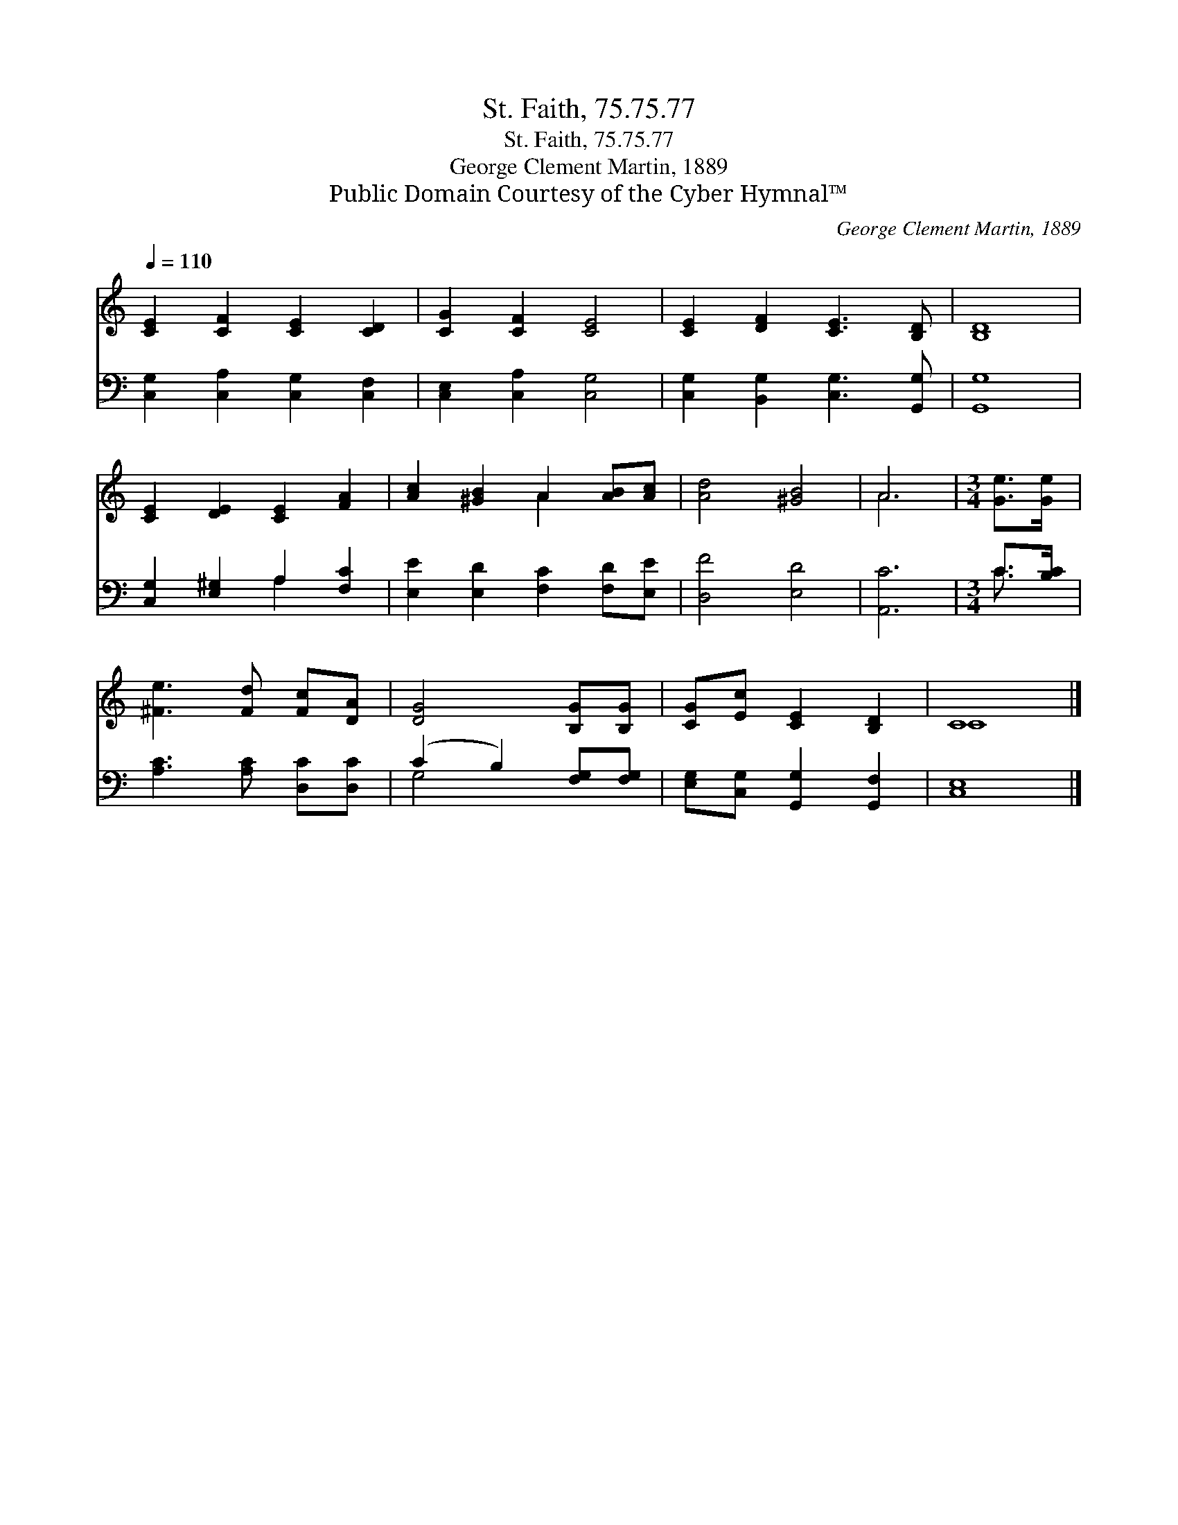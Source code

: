 X:1
T:St. Faith, 75.75.77
T:St. Faith, 75.75.77
T:George Clement Martin, 1889
T:Public Domain Courtesy of the Cyber Hymnal™
C:George Clement Martin, 1889
Z:Public Domain
Z:Courtesy of the Cyber Hymnal™
%%score ( 1 2 ) ( 3 4 )
L:1/8
Q:1/4=110
M:none
K:C
V:1 treble 
V:2 treble 
V:3 bass 
V:4 bass 
V:1
 [CE]2 [CF]2 [CE]2 [CD]2 | [CG]2 [CF]2 [CE]4 | [CE]2 [DF]2 [CE]3 [B,D] | [B,D]8 | %4
 [CE]2 [DE]2 [CE]2 [FA]2 | [Ac]2 [^GB]2 A2 [AB][Ac] | [Ad]4 [^GB]4 | A6 |[M:3/4] [Ge]>[Ge] | %9
 [^Fe]3 [Fd] [Fc][DA] | [DG]4 [B,G][B,G] | [CG][Ec] [CE]2 [B,D]2 | C8 |] %13
V:2
 x8 | x8 | x8 | x8 | x8 | x4 A2 x2 | x8 | A6 |[M:3/4] x2 | x6 | x6 | x6 | C8 |] %13
V:3
 [C,G,]2 [C,A,]2 [C,G,]2 [C,F,]2 | [C,E,]2 [C,A,]2 [C,G,]4 | [C,G,]2 [B,,G,]2 [C,G,]3 [G,,G,] | %3
 [G,,G,]8 | [C,G,]2 [E,^G,]2 A,2 [F,C]2 | [E,E]2 [E,D]2 [F,C]2 [F,D][E,E] | [D,F]4 [E,D]4 | %7
 [A,,C]6 |[M:3/4] C>[B,C] | [A,C]3 [A,C] [D,C][D,C] | (C2 B,2) [F,G,][F,G,] | %11
 [E,G,][C,G,] [G,,G,]2 [G,,F,]2 | [C,E,]8 |] %13
V:4
 x8 | x8 | x8 | x8 | x4 A,2 x2 | x8 | x8 | x6 |[M:3/4] C3/2 x/ | x6 | G,4 x2 | x6 | x8 |] %13

